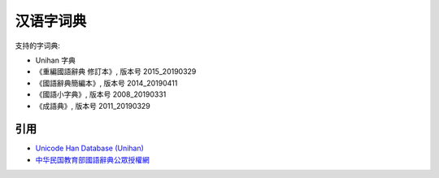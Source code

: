 汉语字词典
=============

.. contents


支持的字词典:

*   Unihan 字典
*   《重編國語辭典 修訂本》, 版本号 2015_20190329
*   《國語辭典簡編本》, 版本号 2014_20190411
*   《國語小字典》, 版本号 2008_20190331
*   《成語典》, 版本号 2011_20190329


引用
--------

*   `Unicode Han Database (Unihan) <https://unicode.org/reports/tr38/>`_
*   `中华民国教育部國語辭典公眾授權網 <https://resources.publicense.moe.edu.tw/index.html>`_
